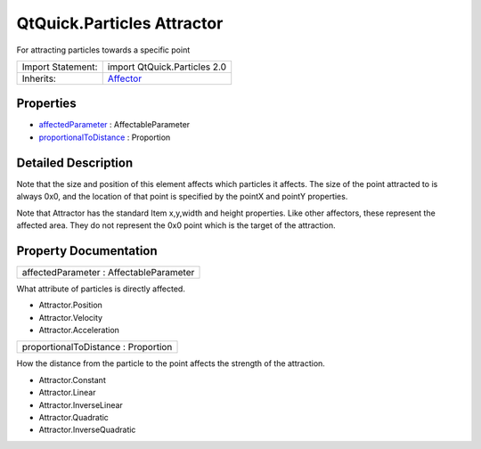 .. _sdk_qtquick_particles_attractor:

QtQuick.Particles Attractor
===========================

For attracting particles towards a specific point

+--------------------------------------------------------------------------------------------------------------------------------------------------------+--------------------------------------------------------------------------------------------------------------------------------------------------------+
| Import Statement:                                                                                                                                      | import QtQuick.Particles 2.0                                                                                                                           |
+--------------------------------------------------------------------------------------------------------------------------------------------------------+--------------------------------------------------------------------------------------------------------------------------------------------------------+
| Inherits:                                                                                                                                              | `Affector </sdk/apps/qml/QtQuick/Particles.Affector/>`_                                                                                                |
+--------------------------------------------------------------------------------------------------------------------------------------------------------+--------------------------------------------------------------------------------------------------------------------------------------------------------+

Properties
----------

-  `affectedParameter </sdk/apps/qml/QtQuick/Particles.Attractor/#affectedParameter-prop>`_  : AffectableParameter
-  `proportionalToDistance </sdk/apps/qml/QtQuick/Particles.Attractor/#proportionalToDistance-prop>`_  : Proportion

Detailed Description
--------------------

Note that the size and position of this element affects which particles it affects. The size of the point attracted to is always 0x0, and the location of that point is specified by the pointX and pointY properties.

Note that Attractor has the standard Item x,y,width and height properties. Like other affectors, these represent the affected area. They do not represent the 0x0 point which is the target of the attraction.

Property Documentation
----------------------

.. _sdk_qtquick_particles_attractor_affectedParameter:

+--------------------------------------------------------------------------------------------------------------------------------------------------------------------------------------------------------------------------------------------------------------------------------------------------------------+
| affectedParameter : AffectableParameter                                                                                                                                                                                                                                                                      |
+--------------------------------------------------------------------------------------------------------------------------------------------------------------------------------------------------------------------------------------------------------------------------------------------------------------+

What attribute of particles is directly affected.

-  Attractor.Position
-  Attractor.Velocity
-  Attractor.Acceleration

.. _sdk_qtquick_particles_attractor_proportionalToDistance:

+--------------------------------------------------------------------------------------------------------------------------------------------------------------------------------------------------------------------------------------------------------------------------------------------------------------+
| proportionalToDistance : Proportion                                                                                                                                                                                                                                                                          |
+--------------------------------------------------------------------------------------------------------------------------------------------------------------------------------------------------------------------------------------------------------------------------------------------------------------+

How the distance from the particle to the point affects the strength of the attraction.

-  Attractor.Constant
-  Attractor.Linear
-  Attractor.InverseLinear
-  Attractor.Quadratic
-  Attractor.InverseQuadratic

